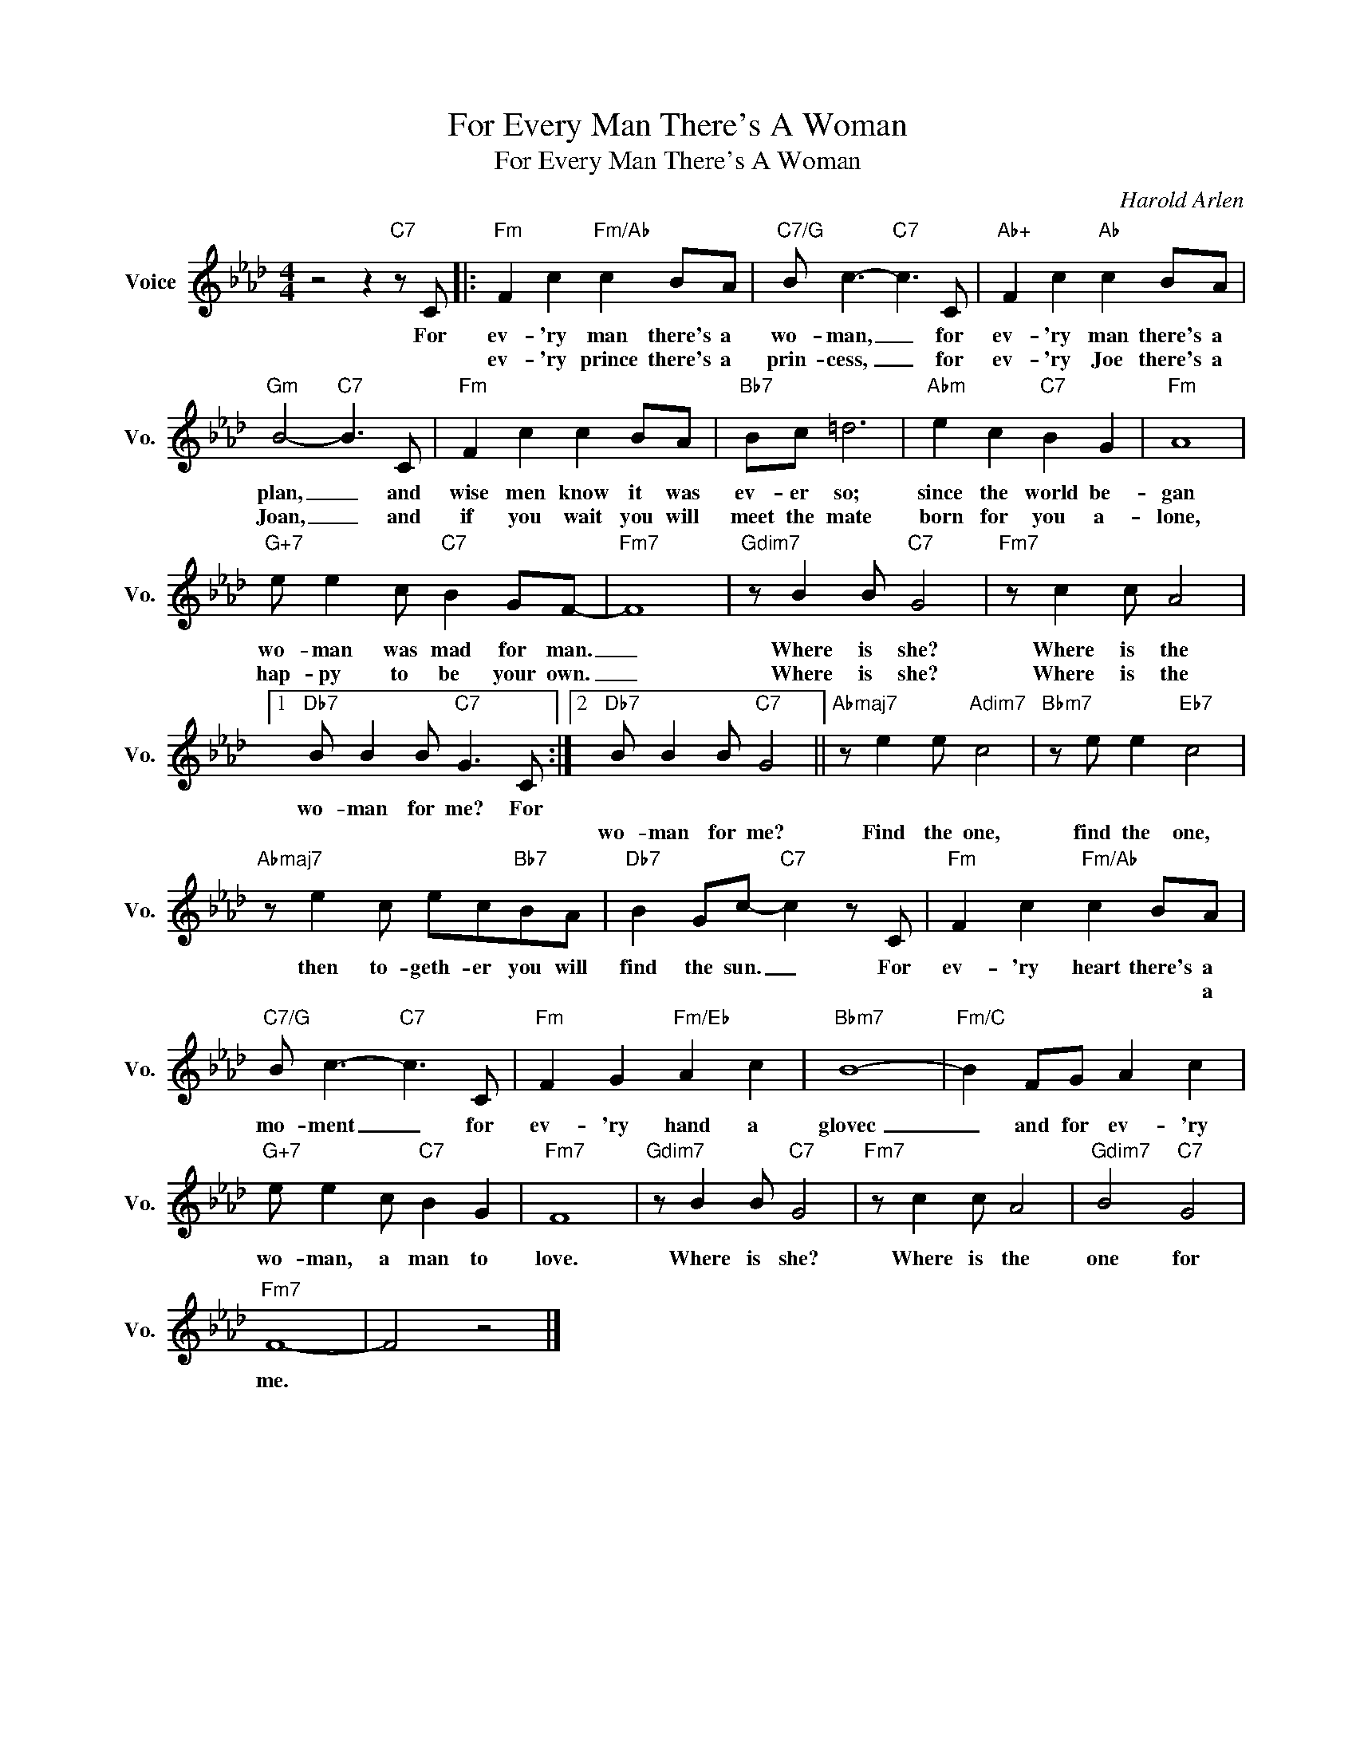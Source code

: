 X:1
T:For Every Man There's A Woman
T:For Every Man There's A Woman
C:Harold Arlen
Z:All Rights Reserved
L:1/8
M:4/4
K:Ab
V:1 treble nm="Voice" snm="Vo."
%%MIDI program 0
V:1
 z4 z2"C7" z C |:"Fm" F2 c2"Fm/Ab" c2 BA |"C7/G" B c3-"C7" c3 C |"Ab+" F2 c2"Ab" c2 BA | %4
w: For|ev- 'ry man there's a|wo- man, _ for|ev- 'ry man there's a|
w: |ev- 'ry prince there's a|prin- cess, _ for|ev- 'ry Joe there's a|
"Gm" B4-"C7" B3 C |"Fm" F2 c2 c2 BA |"Bb7" Bc =d6 |"Abm" e2 c2"C7" B2 G2 |"Fm" A8 | %9
w: plan, _ and|wise men know it was|ev- er so;|since the world be-|gan|
w: Joan, _ and|if you wait you will|meet the mate|born for you a-|lone,|
"G+7" e e2 c"C7" B2 GF- |"Fm7" F8 |"Gdim7" z B2 B"C7" G4 |"Fm7" z c2 c A4 |1 %13
w: wo- man was mad for man.|_|Where is she?|Where is the|
w: hap- py to be your own.|_|Where is she?|Where is the|
"Db7" B B2 B"C7" G3 C :|2"Db7" B B2 B"C7" G4 ||"Abmaj7" z e2 e"Adim7" c4 |"Bbm7" z e e2"Eb7" c4 | %17
w: wo- man for me? For||||
w: |wo- man for me?|Find the one,|find the one,|
"Abmaj7" z e2 c ec"Bb7"BA |"Db7" B2 Gc-"C7" c2 z C |"Fm" F2 c2"Fm/Ab" c2 BA | %20
w: then to- geth- er you will|find the sun. _ For|ev- 'ry heart there's a|
w: ||* * * * a|
"C7/G" B c3-"C7" c3 C |"Fm" F2 G2"Fm/Eb" A2 c2 |"Bbm7" B8- |"Fm/C" B2 FG A2 c2 | %24
w: mo- ment _ for|ev- 'ry hand a|glovec|_ and for ev- 'ry|
w: ||||
"G+7" e e2 c"C7" B2 G2 |"Fm7" F8 |"Gdim7" z B2 B"C7" G4 |"Fm7" z c2 c A4 |"Gdim7" B4"C7" G4 | %29
w: wo- man, a man to|love.|Where is she?|Where is the|one for|
w: |||||
"Fm7" F8- | F4 z4 |] %31
w: me.||
w: ||

